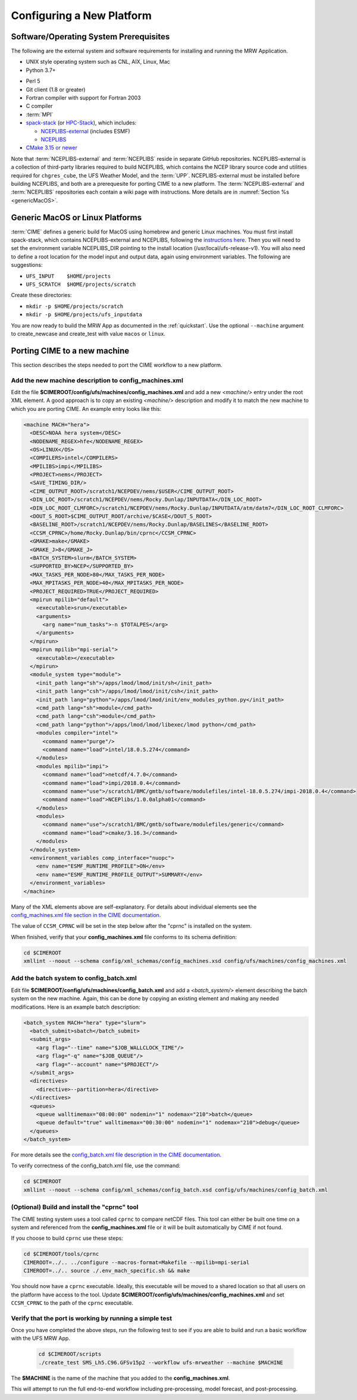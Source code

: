 .. _config_new_platform:

============================
Configuring a New Platform
============================

Software/Operating System Prerequisites
==========================================

The following are the external system and software requirements for installing and running the MRW Application.

-  UNIX style operating system such as CNL, AIX, Linux, Mac

-  Python 3.7+

..
   COMMENT: spack-stack requires 3.7+. Otherwise Python 2.7 or higher would suffice. 

-  Perl 5

-  Git client (1.8 or greater)

-  Fortran compiler with support for Fortran 2003

-  C compiler

-  :term:`MPI`

-  `spack-stack <https://github.com/NOAA-EMC/spack-stack>`__ (or `HPC-Stack <https://github.com/NOAA-EMC/hpc-stack>`__), which includes:

   - `NCEPLIBS-external <https://github.com/NOAA-EMC/NCEPLIBS-external>`__ (includes ESMF)
   - `NCEPLIBS <https://github.com/NOAA-EMC/NCEPLIBS>`__

-  `CMake 3.15 or newer <http://www.cmake.org/>`__

..
   COMMENT: Are all of these version numbers up to date?

Note that :term:`NCEPLIBS-external` and :term:`NCEPLIBS` reside in separate GitHub repositories. NCEPLIBS-external
is a collection of third-party libraries required to build NCEPLIBS, which contains the NCEP library
source code and utilities required for ``chgres_cube``, the UFS Weather Model, and the :term:`UPP`. NCEPLIBS-external must
be installed before building NCEPLIBS, and both are a prerequesite for porting CIME to a new platform.
The :term:`NCEPLIBS-external` and :term:`NCEPLIBS` repositories each contain a wiki page with instructions. More details
are in :numref:`Section %s <genericMacOS>`.

..
   COMMENT: Change above to reflect spack-stack details and/or integrate spack-stack docs.

.. _CIME: http://esmci.github.io/cime

.. _genericMacOS:

Generic MacOS or Linux Platforms
==========================================

:term:`CIME` defines a generic build for MacOS using homebrew and generic Linux machines. You must first
install spack-stack, which contains NCEPLIBS-external and NCEPLIBS, following the `instructions here <https://github.com/NOAA-EMC/NCEPLIBS-external/wiki>`__. Then
you will need to set the environment variable NCEPLIBS_DIR pointing to the install location (/usr/local/ufs-release-v1).  You will also need
to define a root location for the model input and output data, again using environment variables. The following are suggestions:

- ``UFS_INPUT    $HOME/projects``

- ``UFS_SCRATCH  $HOME/projects/scratch``

Create these directories:

- ``mkdir -p $HOME/projects/scratch``

- ``mkdir -p $HOME/projects/ufs_inputdata``

You are now ready to build the MRW App as documented in the :ref:`quickstart`.
Use the optional ``--machine`` argument to create_newcase and create_test with value
``macos`` or ``linux``.


Porting CIME to a new machine
==========================================

This section describes the steps needed to port the CIME workflow to a new platform.

Add the new machine description to config_machines.xml
----------------------------------------------------------

Edit the file **$CIMEROOT/config/ufs/machines/config_machines.xml** and add a new `<machine/>` entry
under the root XML element.
A good approach is to copy an existing `<machine/>` description and modify it to match
the new machine to which you are porting CIME. An example entry looks like this:

.. code-block::

    <machine MACH="hera">
      <DESC>NOAA hera system</DESC>
      <NODENAME_REGEX>hfe</NODENAME_REGEX>
      <OS>LINUX</OS>
      <COMPILERS>intel</COMPILERS>
      <MPILIBS>impi</MPILIBS>
      <PROJECT>nems</PROJECT>
      <SAVE_TIMING_DIR/>
      <CIME_OUTPUT_ROOT>/scratch1/NCEPDEV/nems/$USER</CIME_OUTPUT_ROOT>
      <DIN_LOC_ROOT>/scratch1/NCEPDEV/nems/Rocky.Dunlap/INPUTDATA</DIN_LOC_ROOT>
      <DIN_LOC_ROOT_CLMFORC>/scratch1/NCEPDEV/nems/Rocky.Dunlap/INPUTDATA/atm/datm7</DIN_LOC_ROOT_CLMFORC>
      <DOUT_S_ROOT>$CIME_OUTPUT_ROOT/archive/$CASE</DOUT_S_ROOT>
      <BASELINE_ROOT>/scratch1/NCEPDEV/nems/Rocky.Dunlap/BASELINES</BASELINE_ROOT>
      <CCSM_CPRNC>/home/Rocky.Dunlap/bin/cprnc</CCSM_CPRNC>
      <GMAKE>make</GMAKE>
      <GMAKE_J>8</GMAKE_J>
      <BATCH_SYSTEM>slurm</BATCH_SYSTEM>
      <SUPPORTED_BY>NCEP</SUPPORTED_BY>
      <MAX_TASKS_PER_NODE>80</MAX_TASKS_PER_NODE>
      <MAX_MPITASKS_PER_NODE>40</MAX_MPITASKS_PER_NODE>
      <PROJECT_REQUIRED>TRUE</PROJECT_REQUIRED>
      <mpirun mpilib="default">
        <executable>srun</executable>
        <arguments>
          <arg name="num_tasks">-n $TOTALPES</arg>
        </arguments>
      </mpirun>
      <mpirun mpilib="mpi-serial">
        <executable></executable>
      </mpirun>
      <module_system type="module">
        <init_path lang="sh">/apps/lmod/lmod/init/sh</init_path>
        <init_path lang="csh">/apps/lmod/lmod/init/csh</init_path>
        <init_path lang="python">/apps/lmod/lmod/init/env_modules_python.py</init_path>
        <cmd_path lang="sh">module</cmd_path>
        <cmd_path lang="csh">module</cmd_path>
        <cmd_path lang="python">/apps/lmod/lmod/libexec/lmod python</cmd_path>
        <modules compiler="intel">
          <command name="purge"/>
          <command name="load">intel/18.0.5.274</command>
        </modules>
        <modules mpilib="impi">
          <command name="load">netcdf/4.7.0</command>
          <command name="load">impi/2018.0.4</command>
	  <command name="use">/scratch1/BMC/gmtb/software/modulefiles/intel-18.0.5.274/impi-2018.0.4</command>
	  <command name="load">NCEPlibs/1.0.0alpha01</command>
        </modules>
        <modules>
          <command name="use">/scratch1/BMC/gmtb/software/modulefiles/generic</command>
          <command name="load">cmake/3.16.3</command>
        </modules>
      </module_system>
      <environment_variables comp_interface="nuopc">
        <env name="ESMF_RUNTIME_PROFILE">ON</env>
        <env name="ESMF_RUNTIME_PROFILE_OUTPUT">SUMMARY</env>
      </environment_variables>
    </machine>

Many of the XML elements above are self-explanatory.  For details about individual elements see the `config_machines.xml file section in the CIME documentation <http://esmci.github.io/cime/versions/ufs_release_v1.1/html/users_guide/machine.html#machinefile>`__.

The value of ``CCSM_CPRNC`` will be set in the step below after the "cprnc" is installed on the system.

When finished, verify that your **config_machines.xml** file conforms to its schema definition:

.. code-block:: console

    cd $CIMEROOT
    xmllint --noout --schema config/xml_schemas/config_machines.xsd config/ufs/machines/config_machines.xml


Add the batch system to config_batch.xml
----------------------------------------------

Edit file **$CIMEROOT/config/ufs/machines/config_batch.xml** and add a `<batch_system/>` element
describing the batch system on the new machine.  Again, this can be done by copying an existing element
and making any needed modifications.  Here is an example batch description:

.. code-block::

    <batch_system MACH="hera" type="slurm">
      <batch_submit>sbatch</batch_submit>
      <submit_args>
        <arg flag="--time" name="$JOB_WALLCLOCK_TIME"/>
        <arg flag="-q" name="$JOB_QUEUE"/>
        <arg flag="--account" name="$PROJECT"/>
      </submit_args>
      <directives>
        <directive>--partition=hera</directive>
      </directives>
      <queues>
        <queue walltimemax="08:00:00" nodemin="1" nodemax="210">batch</queue>
        <queue default="true" walltimemax="00:30:00" nodemin="1" nodemax="210">debug</queue>
      </queues>
    </batch_system>

For more details see the `config_batch.xml file description in the CIME documentation
<http://esmci.github.io/cime/versions/ufs_release_v1.1/html/users_guide/machine.html#config-batch-xml-batch-directives>`_.

To verify correctness of the config_batch.xml file, use the command:

.. code-block:: console

    cd $CIMEROOT
    xmllint --noout --schema config/xml_schemas/config_batch.xsd config/ufs/machines/config_batch.xml

(Optional) Build and install the "cprnc" tool
--------------------------------------------------

The CIME testing system uses a tool called ``cprnc`` to compare netCDF files. This tool
can either be built one time on a system and referenced from the **config_machines.xml** file
or it will be built automatically by CIME if not found.

If you choose to build ``cprnc`` use these steps:

.. code-block:: console

      cd $CIMEROOT/tools/cprnc
      CIMEROOT=../.. ../configure --macros-format=Makefile --mpilib=mpi-serial
      CIMEROOT=../.. source ./.env_mach_specific.sh && make

You should now have a ``cprnc`` executable. Ideally, this executable
will be moved to a shared location so that all users on the platform have access to the tool.
Update **$CIMEROOT/config/ufs/machines/config_machines.xml**
and set ``CCSM_CPRNC`` to the path of the ``cprnc`` executable.


Verify that the port is working by running a simple test
----------------------------------------------------------

Once you have completed the above steps, run the following test to see if you are able to
build and run a basic workflow with the UFS MRW App.

  .. code-block:: console

      cd $CIMEROOT/scripts
      ./create_test SMS_Lh5.C96.GFSv15p2 --workflow ufs-mrweather --machine $MACHINE

The **$MACHINE** is the name of the machine that you added to the **config_machines.xml**.

This will attempt to run the full end-to-end workflow including pre-processing, model forecast, and post-processing.
